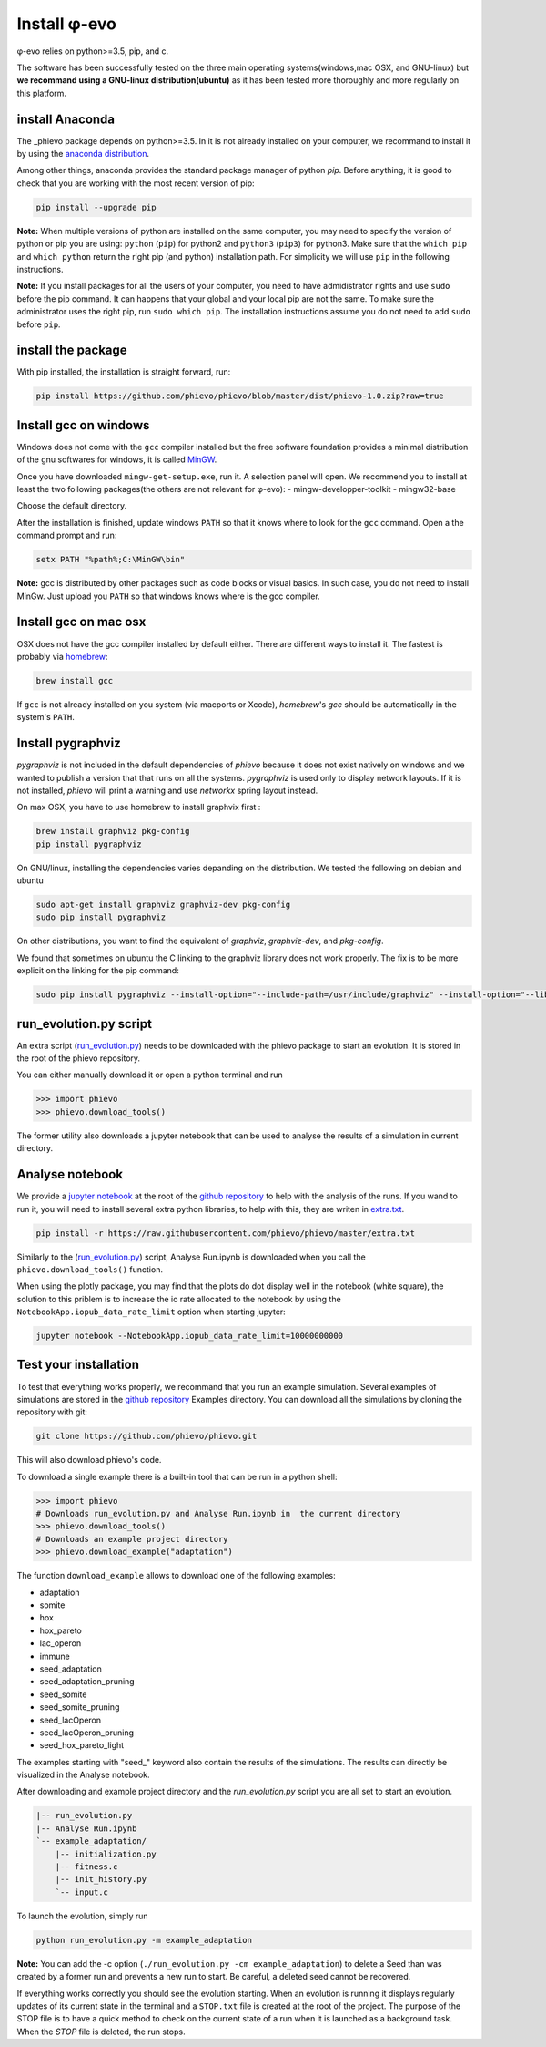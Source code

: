 Install φ-evo
=============

φ-evo relies on python>=3.5, pip, and c.

The software has been successfully tested on the three main operating
systems(windows,mac OSX, and GNU-linux) but **we recommand using a
GNU-linux distribution(ubuntu)** as it has been tested more thoroughly
and more regularly on this platform.

install Anaconda
~~~~~~~~~~~~~~~~

The \_phievo package depends on python>=3.5. In it is not already
installed on your computer, we recommand to install it by using the
`anaconda distribution <https://www.continuum.io/downloads>`__.

Among other things, anaconda provides the standard package manager of
python *pip*. Before anything, it is good to check that you are working
with the most recent version of pip:

.. code:: bash

    pip install --upgrade pip

**Note:** When multiple versions of python are installed on the same
computer, you may need to specify the version of python or pip you are
using: ``python`` (``pip``) for python2 and ``python3`` (``pip3``) for
python3. Make sure that the ``which pip`` and ``which python`` return
the right pip (and python) installation path. For simplicity we will use
``pip`` in the following instructions.

**Note:** If you install packages for all the users of your computer,
you need to have admidistrator rights and use ``sudo`` before the pip
command. It can happens that your global and your local pip are not the
same. To make sure the administrator uses the right pip, run
``sudo which pip``. The installation instructions assume you do not need
to add ``sudo`` before ``pip``.

install the package
~~~~~~~~~~~~~~~~~~~

With pip installed, the installation is straight forward, run:

.. code:: bash

    pip install https://github.com/phievo/phievo/blob/master/dist/phievo-1.0.zip?raw=true

Install gcc on windows
~~~~~~~~~~~~~~~~~~~~~~

Windows does not come with the ``gcc`` compiler installed but the free
software foundation provides a minimal distribution of the gnu softwares
for windows, it is called `MinGW <http://mingw.org/>`__.

Once you have downloaded ``mingw-get-setup.exe``, run it. A selection
panel will open. We recommend you to install at least the two following
packages(the others are not relevant for φ-evo): -
mingw-developper-toolkit - mingw32-base

Choose the default directory.

After the installation is finished, update windows ``PATH`` so that it
knows where to look for the ``gcc`` command. Open a the command prompt
and run:

.. code:: bash

    setx PATH "%path%;C:\MinGW\bin"

**Note:** gcc is distributed by other packages such as code blocks or
visual basics. In such case, you do not need to install MinGw. Just
upload you ``PATH`` so that windows knows where is the gcc compiler.

Install gcc on mac osx
~~~~~~~~~~~~~~~~~~~~~~

OSX does not have the gcc compiler installed by default either. There
are different ways to install it. The fastest is probably via
`homebrew <https://brew.sh/>`__:

.. code:: bash

    brew install gcc

If ``gcc`` is not already installed on you system (via macports or
Xcode), *homebrew*'s *gcc* should be automatically in the system's
``PATH``.

Install pygraphviz
~~~~~~~~~~~~~~~~~~

*pygraphviz* is not included in the default dependencies of *phievo*
because it does not exist natively on windows and we wanted to publish a
version that that runs on all the systems. *pygraphviz* is used only to
display network layouts. If it is not installed, *phievo* will print a
warning and use *networkx* spring layout instead.

On max OSX, you have to use homebrew to install graphvix first :

.. code:: bash

    brew install graphviz pkg-config
    pip install pygraphviz

On GNU/linux, installing the dependencies varies depanding on the
distribution. We tested the following on debian and ubuntu

.. code:: bash

    sudo apt-get install graphviz graphviz-dev pkg-config
    sudo pip install pygraphviz

On other distributions, you want to find the equivalent of *graphviz*,
*graphviz-dev*, and *pkg-config*.

We found that sometimes on ubuntu the C linking to the graphviz library
does not work properly. The fix is to be more explicit on the linking
for the pip command:

.. code:: bash

    sudo pip install pygraphviz --install-option="--include-path=/usr/include/graphviz" --install-option="--library-path=/usr/lib/graphviz/"

run\_evolution.py script
~~~~~~~~~~~~~~~~~~~~~~~~

An extra script
(`run\_evolution.py <https://raw.githubusercontent.com/phievo/phievo/master/run_evolution.py>`__)
needs to be downloaded with the phievo package to start an evolution. It
is stored in the root of the phievo repository.

You can either manually download it or open a python terminal and run

.. code:: python

    >>> import phievo
    >>> phievo.download_tools()

The former utility also downloads a jupyter notebook that can be used to
analyse the results of a simulation in current directory.

Analyse notebook
~~~~~~~~~~~~~~~~

We provide a `jupyter
notebook <https://github.com/phievo/phievo/blob/master/Analyse%20Run.ipynb>`__
at the root of the `github
repository <https://github.com/phievo/phievo>`__ to help with the
analysis of the runs. If you wand to run it, you will need to install
several extra python libraries, to help with this, they are writen in
`extra.txt <https://raw.githubusercontent.com/phievo/phievo/master/extra.txt>`__.

.. code:: bash

    pip install -r https://raw.githubusercontent.com/phievo/phievo/master/extra.txt

Similarly to the
(`run\_evolution.py <https://raw.githubusercontent.com/phievo/phievo/master/run_evolution.py>`__)
script, Analyse Run.ipynb is downloaded when you call the
``phievo.download_tools()`` function.

When using the plotly package, you may find that the plots do dot
display well in the notebook (white square), the solution to this
priblem is to increase the io rate allocated to the notebook by using
the ``NotebookApp.iopub_data_rate_limit`` option when starting jupyter:

.. code:: bash

    jupyter notebook --NotebookApp.iopub_data_rate_limit=10000000000

Test your installation
~~~~~~~~~~~~~~~~~~~~~~

To test that everything works properly, we recommand that you run an
example simulation. Several examples of simulations are stored in the
`github
repository <https://github.com/phievo/phievo/tree/master/Examples>`__
Examples directory. You can download all the simulations by cloning the
repository with git:

.. code:: bash

    git clone https://github.com/phievo/phievo.git

This will also download phievo's code.

To download a single example there is a built-in tool that can be run in
a python shell:

.. code:: python

    >>> import phievo
    # Downloads run_evolution.py and Analyse Run.ipynb in  the current directory
    >>> phievo.download_tools() 
    # Downloads an example project directory
    >>> phievo.download_example("adaptation") 

The function ``download_example`` allows to download one of the
following examples:

-  adaptation
-  somite
-  hox
-  hox\_pareto
-  lac\_operon
-  immune
-  seed\_adaptation
-  seed\_adaptation\_pruning
-  seed\_somite
-  seed\_somite\_pruning
-  seed\_lacOperon
-  seed\_lacOperon\_pruning
-  seed\_hox\_pareto\_light

The examples starting with "seed\_" keyword also contain the results of
the simulations. The results can directly be visualized in the Analyse
notebook.

After downloading and example project directory and the
*run\_evolution.py* script you are all set to start an evolution.

.. code:: bash

    |-- run_evolution.py
    |-- Analyse Run.ipynb
    `-- example_adaptation/
        |-- initialization.py
        |-- fitness.c
        |-- init_history.py
        `-- input.c

To launch the evolution, simply run

.. code:: bash

    python run_evolution.py -m example_adaptation

**Note:** You can add the -c option
(``./run_evolution.py -cm example_adaptation``) to delete a Seed than
was created by a former run and prevents a new run to start. Be careful,
a deleted seed cannot be recovered.

If everything works correctly you should see the evolution starting.
When an evolution is running it displays regularly updates of its
current state in the terminal and a ``STOP.txt`` file is created at the
root of the project. The purpose of the STOP file is to have a quick
method to check on the current state of a run when it is launched as a
background task. When the *STOP* file is deleted, the run stops.
